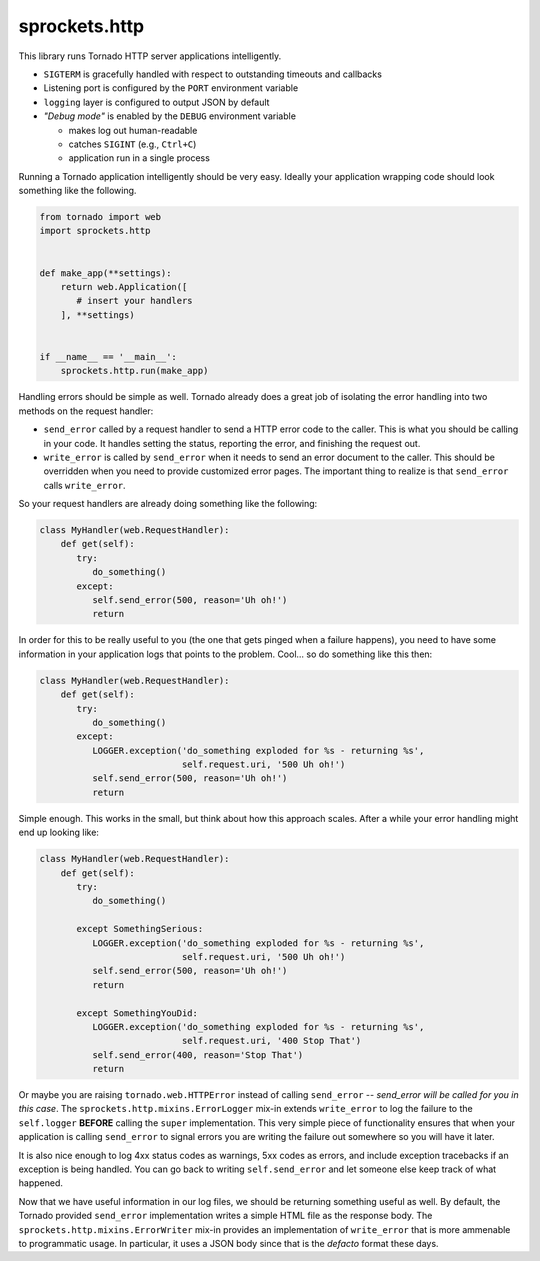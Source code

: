 sprockets.http
==============
This library runs Tornado HTTP server applications intelligently.

* ``SIGTERM`` is gracefully handled with respect to outstanding timeouts
  and callbacks
* Listening port is configured by the ``PORT`` environment variable
* ``logging`` layer is configured to output JSON by default
* *"Debug mode"* is enabled by the ``DEBUG`` environment variable

  - makes log out human-readable
  - catches ``SIGINT`` (e.g., ``Ctrl+C``)
  - application run in a single process

Running a Tornado application intelligently should be very easy.  Ideally
your application wrapping code should look something like the following.

.. code-block:: python

   from tornado import web
   import sprockets.http


   def make_app(**settings):
       return web.Application([
          # insert your handlers
       ], **settings)


   if __name__ == '__main__':
       sprockets.http.run(make_app)

Handling errors should be simple as well.  Tornado already does a great
job of isolating the error handling into two methods on the request
handler:

- ``send_error`` called by a request handler to send a HTTP error code
  to the caller.  This is what you should be calling in your code.  It
  handles setting the status, reporting the error, and finishing the
  request out.
- ``write_error`` is called by ``send_error`` when it needs to send an
  error document to the caller.  This should be overridden when you need
  to provide customized error pages.  The important thing to realize is
  that ``send_error`` calls ``write_error``.

So your request handlers are already doing something like the following:

.. code-block:: python

   class MyHandler(web.RequestHandler):
       def get(self):
          try:
             do_something()
          except:
             self.send_error(500, reason='Uh oh!')
             return

In order for this to be really useful to you (the one that gets pinged
when a failure happens), you need to have some information in your
application logs that points to the problem.  Cool... so do something
like this then:

.. code-block:: python

   class MyHandler(web.RequestHandler):
       def get(self):
          try:
             do_something()
          except:
             LOGGER.exception('do_something exploded for %s - returning %s',
                              self.request.uri, '500 Uh oh!')
             self.send_error(500, reason='Uh oh!')
             return

Simple enough.  This works in the small, but think about how this approach
scales.  After a while your error handling might end up looking like:

.. code-block:: python

   class MyHandler(web.RequestHandler):
       def get(self):
          try:
             do_something()

          except SomethingSerious:
             LOGGER.exception('do_something exploded for %s - returning %s',
                              self.request.uri, '500 Uh oh!')
             self.send_error(500, reason='Uh oh!')
             return

          except SomethingYouDid:
             LOGGER.exception('do_something exploded for %s - returning %s',
                              self.request.uri, '400 Stop That')
             self.send_error(400, reason='Stop That')
             return

Or maybe you are raising ``tornado.web.HTTPError`` instead of calling
``send_error`` -- *send_error will be called for you in this case*.
The ``sprockets.http.mixins.ErrorLogger`` mix-in extends ``write_error``
to log the failure to the ``self.logger`` **BEFORE** calling the ``super``
implementation.  This very simple piece of functionality ensures that when
your application is calling ``send_error`` to signal errors you are writing
the failure out somewhere so you will have it later.

It is also nice enough to log 4xx status codes as warnings, 5xx codes as
errors, and include exception tracebacks if an exception is being handled.
You can go back to writing ``self.send_error`` and let someone else keep
track of what happened.

Now that we have useful information in our log files, we should be returning
something useful as well.  By default, the Tornado provided ``send_error``
implementation writes a simple HTML file as the response body.  The
``sprockets.http.mixins.ErrorWriter`` mix-in provides an implementation of
``write_error`` that is more ammenable to programmatic usage.  In particular,
it uses a JSON body since that is the *defacto* format these days.

